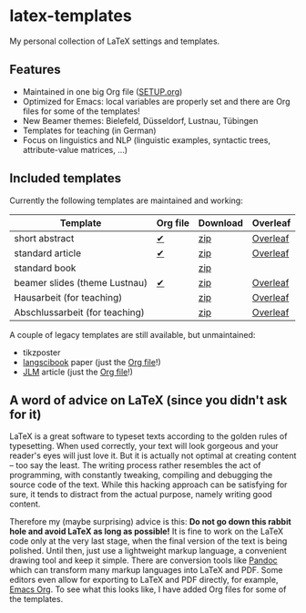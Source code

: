 * latex-templates

My personal collection of LaTeX settings and templates.

** Features

- Maintained in one big Org file ([[file:SETUP.org][SETUP.org]])
- Optimized for Emacs: local variables are properly set and there are Org files for some of the templates!
- New Beamer themes: Bielefeld, Düsseldorf, Lustnau, Tübingen
- Templates for teaching (in German)
- Focus on linguistics and NLP (linguistic examples, syntactic trees, attribute-value matrices, ...)

** Included templates

Currently the following templates are maintained and working:

| Template                       | Org file | Download | Overleaf |
|--------------------------------+----------+----------+----------|
| short abstract                 | [[file:abstract-main.org][✔]]        | [[https://github.com/timmli/latex-templates/releases/download/v0.7.2/abstract-template.zip][zip]]      | [[https://www.overleaf.com/docs?snip_uri=https://github.com/timmli/latex-templates/releases/download/v0.7.2/abstract-template.zip][Overleaf]] |
| standard article               | [[file:article-main.org][✔]]        | [[https://github.com/timmli/latex-templates/releases/download/v0.7.2/article-template.zip][zip]]      | [[https://www.overleaf.com/docs?snip_uri=https://github.com/timmli/latex-templates/releases/download/v0.7.2/article-template.zip][Overleaf]] |
| standard book                  |          | [[https://github.com/timmli/latex-templates/releases/download/v0.7.2/book-template.zip][zip]]      |          |
| beamer slides (theme Lustnau)  | [[file:beamer-main.org][✔]]        | [[https://github.com/timmli/latex-templates/releases/download/v0.7.2/beamer-template.zip][zip]]      | [[https://www.overleaf.com/docs?snip_uri=https://github.com/timmli/latex-templates/releases/download/v0.7.2/beamer-template.zip][Overleaf]] |
| Hausarbeit (for teaching)      |          | [[https://github.com/timmli/latex-templates/releases/download/v0.7.2/hausarbeit-template.zip][zip]]      | [[https://www.overleaf.com/docs?snip_uri=https://github.com/timmli/latex-templates/releases/download/v0.7.2/hausarbeit-template.zip][Overleaf]] |
| Abschlussarbeit (for teaching) |          | [[https://github.com/timmli/latex-templates/releases/download/v0.7.2/essay-template.zip][zip]]      | [[https://www.overleaf.com/docs?snip_uri=https://github.com/timmli/latex-templates/releases/download/v0.7.2/abschlussarbeit-template.zip][Overleaf]] |

A couple of legacy templates are still available, but unmaintained:

- tikzposter 
- [[https://github.com/langsci/langscibook][langscibook]] paper (just the [[file:langsci-paper-template.org][Org file]]!)
- [[https://jlm.ipipan.waw.pl/index.php/JLM][JLM]] article (just the [[file:jlm-article-template.org][Org file]]!)
  
** A word of advice on LaTeX (since you didn't ask for it)

LaTeX is a great software to typeset texts according to the golden rules of typesetting. When used correctly, your text will look gorgeous and your reader's eyes will just love it. But it is actually not optimal at creating content – too say the least. The writing process rather resembles the act of programming, with constantly tweaking, compiling and debugging the source code of the text. While this hacking approach can be satisfying for sure, it tends to distract from the actual purpose, namely writing good content. 

Therefore my (maybe surprising) advice is this: *Do not go down this rabbit hole and avoid LaTeX as long as possible!* It is fine to work on the LaTeX code only at the very last stage, when the final version of the text is being polished. Until then, just use a lightweight markup language, a convenient drawing tool and keep it simple. There are conversion tools like [[https://pandoc.org/][Pandoc]] which can transform many markup languages into LaTeX and PDF. Some editors even allow for exporting to LaTeX and PDF directly, for example, [[https://orgmode.org/][Emacs Org]]. To see what this looks like, I have added Org files for some of the templates.
